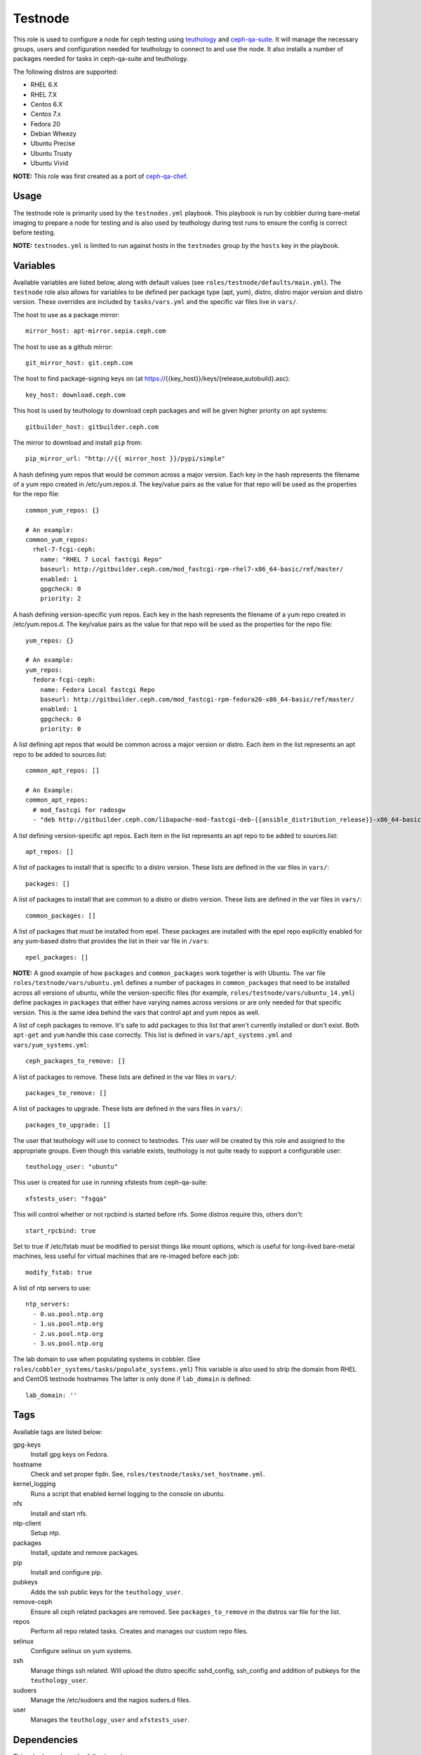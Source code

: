 Testnode
========

This role is used to configure a node for ceph testing using teuthology_ and ceph-qa-suite_.
It will manage the necessary groups, users and configuration needed for teuthology to connect to and use the node.
It also installs a number of packages needed for tasks in ceph-qa-suite and teuthology.

The following distros are supported:

- RHEL 6.X
- RHEL 7.X
- Centos 6.X
- Centos 7.x
- Fedora 20
- Debian Wheezy
- Ubuntu Precise
- Ubuntu Trusty
- Ubuntu Vivid

**NOTE:** This role was first created as a port of ceph-qa-chef_.

Usage
+++++

The testnode role is primarily used by the ``testnodes.yml`` playbook.  This playbook is run by cobbler during
bare-metal imaging to prepare a node for testing and is also used by teuthology during test runs to ensure the config
is correct before testing.

**NOTE:** ``testnodes.yml`` is limited to run against hosts in the ``testnodes`` group by the ``hosts`` key in the playbook.

Variables
+++++++++

Available variables are listed below, along with default values (see ``roles/testnode/defaults/main.yml``). The ``testnode`` role
also allows for variables to be defined per package type (apt, yum), distro, distro major version and distro version.
These overrides are included by ``tasks/vars.yml`` and the specific var files live in ``vars/``.

The host to use as a package mirror::

    mirror_host: apt-mirror.sepia.ceph.com

The host to use as a github mirror::

    git_mirror_host: git.ceph.com

The host to find package-signing keys on (at https://{{key_host}}/keys/{release,autobuild}.asc)::

    key_host: download.ceph.com

This host is used by teuthology to download ceph packages and will be given higher priority on apt systems::

    gitbuilder_host: gitbuilder.ceph.com

The mirror to download and install ``pip`` from::

    pip_mirror_url: "http://{{ mirror_host }}/pypi/simple"

A hash defining yum repos that would be common across a major version. Each key in the hash represents
the filename of a yum repo created in /etc/yum.repos.d. The key/value pairs as the value for that repo
will be used as the properties for the repo file::

    common_yum_repos: {}

    # An example: 
    common_yum_repos:
      rhel-7-fcgi-ceph:
        name: "RHEL 7 Local fastcgi Repo"
        baseurl: http://gitbuilder.ceph.com/mod_fastcgi-rpm-rhel7-x86_64-basic/ref/master/
        enabled: 1
        gpgcheck: 0
        priority: 2

A hash defining version-specific yum repos. Each key in the hash represents
the filename of a yum repo created in /etc/yum.repos.d. The key/value pairs as the value for that repo
will be used as the properties for the repo file::

    yum_repos: {}
    
    # An example:
    yum_repos:
      fedora-fcgi-ceph:
        name: Fedora Local fastcgi Repo
        baseurl: http://gitbuilder.ceph.com/mod_fastcgi-rpm-fedora20-x86_64-basic/ref/master/
        enabled: 1
        gpgcheck: 0
        priority: 0

A list defining apt repos that would be common across a major version or distro. Each item in the list represents
an apt repo to be added to sources.list::

    common_apt_repos: []

    # An Example:
    common_apt_repos:
      # mod_fastcgi for radosgw
      - "deb http://gitbuilder.ceph.com/libapache-mod-fastcgi-deb-{{ansible_distribution_release}}-x86_64-basic/ref/master/ {{ansible_distribution_release}} main"

A list defining version-specific apt repos. Each item in the list represents an apt repo to be added to sources.list::

    apt_repos: []

A list of packages to install that is specific to a distro version.  These lists are defined in the var files in ``vars/``::

    packages: []

A list of packages to install that are common to a distro or distro version. These lists are defined in the var files in ``vars/``::

    common_packages: []

A list of packages that must be installed from epel. These packages are installed with the epel repo explicitly enabled for any
yum-based distro that provides the list in their var file in ``/vars``::

    epel_packages: []

**NOTE:** A good example of how ``packages`` and ``common_packages`` work together is with Ubuntu. The var file ``roles/testnode/vars/ubuntu.yml`` defines
a number of packages in ``common_packages`` that need to be installed across all versions of ubuntu, while the version-specific files
(for example, ``roles/testnode/vars/ubuntu_14.yml``) define packages in ``packages`` that either have varying names across versions or are only needed
for that specific version. This is the same idea behind the vars that control apt and yum repos as well.

A list of ceph packages to remove. It's safe to add packages to this list that aren't currently installed or don't exist. Both ``apt-get`` and ``yum``
handle this case correctly. This list is defined in ``vars/apt_systems.yml`` and ``vars/yum_systems.yml``::

    ceph_packages_to_remove: []

A list of packages to remove. These lists are defined in the var files in ``vars/``::

    packages_to_remove: []

A list of packages to upgrade. These lists are defined in the vars files in ``vars/``::

    packages_to_upgrade: []

The user that teuthology will use to connect to testnodes. This user will be created by this role and assigned to the appropriate groups.
Even though this variable exists, teuthology is not quite ready to support a configurable user::

    teuthology_user: "ubuntu"

This user is created for use in running xfstests from ceph-qa-suite::

    xfstests_user: "fsgqa"

This will control whether or not rpcbind is started before nfs.  Some distros require this, others don't::

    start_rpcbind: true

Set to true if /etc/fstab must be modified to persist things like mount options, which is useful for long-lived
bare-metal machines, less useful for virtual machines that are re-imaged before each job::

    modify_fstab: true

A list of ntp servers to use::

    ntp_servers:
      - 0.us.pool.ntp.org
      - 1.us.pool.ntp.org
      - 2.us.pool.ntp.org
      - 3.us.pool.ntp.org

The lab domain to use when populating systems in cobbler.  (See ``roles/cobbler_systems/tasks/populate_systems.yml``)
This variable is also used to strip the domain from RHEL and CentOS testnode hostnames
The latter is only done if ``lab_domain`` is defined::

    lab_domain: ''

Tags
++++

Available tags are listed below:

gpg-keys
    Install gpg keys on Fedora.    

hostname
    Check and set proper fqdn. See, ``roles/testnode/tasks/set_hostname.yml``.

kernel_logging
    Runs a script that enabled kernel logging to the console on ubuntu.        

nfs
    Install and start nfs.

ntp-client
    Setup ntp.

packages
    Install, update and remove packages.

pip
    Install and configure pip.

pubkeys
    Adds the ssh public keys for the ``teuthology_user``.    

remove-ceph
    Ensure all ceph related packages are removed. See ``packages_to_remove`` in the distros var file for the list.    

repos
    Perform all repo related tasks. Creates and manages our custom repo files.     

selinux
    Configure selinux on yum systems.    

ssh
    Manage things ssh related.  Will upload the distro specific sshd_config, ssh_config and addition of pubkeys for the ``teuthology_user``. 

sudoers
    Manage the /etc/sudoers and the nagios suders.d files.

user
    Manages the ``teuthology_user`` and ``xfstests_user``. 

Dependencies
++++++++++++

This role depends on the following roles:

secrets
    Provides a var, ``secrets_path``, containing the path of the secrets repository, a tree of ansible variable files.
    
sudo
    Sets ``ansible_sudo: true`` for this role which causes all the plays in this role to execute with sudo.

To Do
+++++

- Noop creating custom repos if ``mirror_host`` is not defined.  Change the default to ``mirror_host: ''`` and skip
  creating custom repo files if a mirror is not needed for that specific distro. This is currently hacked in for Vivid.

.. _ceph-qa-chef: https://github.com/ceph/ceph-qa-chef
.. _teuthology: https://github.com/ceph/teuthology
.. _ceph-qa-suite: https://github.com/ceph/ceph-qa-suite
